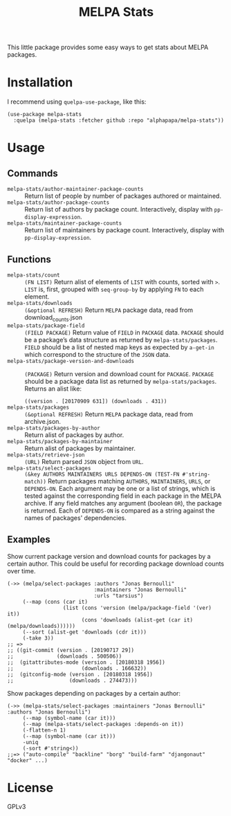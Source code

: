#+TITLE: MELPA Stats

This little package provides some easy ways to get stats about MELPA packages.

* Installation

I recommend using =quelpa-use-package=, like this:

#+BEGIN_SRC elisp
  (use-package melpa-stats
    :quelpa (melpa-stats :fetcher github :repo "alphapapa/melpa-stats"))
#+END_SRC

* Usage

** Commands

+  ~melpa-stats/author-maintainer-package-counts~ :: Return list of people by number of packages authored or maintained.
+  ~melpa-stats/author-package-counts~ :: Return list of authors by package count.  Interactively, display with ~pp-display-expression~.
+  ~melpa-stats/maintainer-package-counts~ :: Return list of maintainers by package count.  Interactively, display with ~pp-display-expression~.

** Functions

+  ~melpa-stats/count~ :: ~(FN LIST)~ Return alist of elements of ~LIST~ with counts, sorted with ~>~.  ~LIST~ is, first, grouped with ~seq-group-by~ by applying ~FN~ to each element.
+  ~melpa-stats/downloads~ :: ~(&optional REFRESH)~ Return ~MELPA~ package data, read from download_counts.json
+  ~melpa-stats/package-field~ :: ~(FIELD PACKAGE)~ Return value of ~FIELD~ in ~PACKAGE~ data.  ~PACKAGE~ should be a package’s data structure as returned by ~melpa-stats/packages~.  ~FIELD~ should be a list of nested map keys as expected by ~a-get-in~ which correspond to the structure of the ~JSON~ data.
+  ~melpa-stats/package-version-and-downloads~ :: ~(PACKAGE)~ Return version and download count for ~PACKAGE~.  ~PACKAGE~ should be a package data list as returned by ~melpa-stats/packages~.  Returns an alist like:
   
   ~((version . [20170909 631]) (downloads . 431))~
+  ~melpa-stats/packages~ :: ~(&optional REFRESH)~ Return ~MELPA~ package data, read from archive.json.
+  ~melpa-stats/packages-by-author~ :: Return alist of packages by author.
+  ~melpa-stats/packages-by-maintainer~ :: Return alist of packages by maintainer.
+  ~melpa-stats/retrieve-json~ :: ~(URL)~ Return parsed ~JSON~ object from ~URL~.
+  ~melpa-stats/select-packages~ :: ~(&key AUTHORS MAINTAINERS URLS DEPENDS-ON (TEST-FN #'string-match))~ Return packages matching ~AUTHORS~, ~MAINTAINERS~, ~URLS~, or ~DEPENDS-ON~.  Each argument may be one or a list of strings, which is tested against the corresponding field in each package in the MELPA archive.  If any field matches any argument (boolean ~OR~), the package is returned.  Each of ~DEPENDS-ON~ is compared as a string against the names of packages' dependencies.

** Examples

Show current package version and download counts for packages by a certain author.  This could be useful for recording package download counts over time.

#+BEGIN_SRC elisp
  (->> (melpa/select-packages :authors "Jonas Bernoulli"
                              :maintainers "Jonas Bernoulli"
                              :urls "tarsius")
       (--map (cons (car it)
                    (list (cons 'version (melpa/package-field '(ver) it))
                          (cons 'downloads (alist-get (car it) (melpa/downloads))))))
       (--sort (alist-get 'downloads (cdr it)))
       (-take 3))
  ;; =>
  ;; ((git-commit (version . [20190717 29])
  ;;              (downloads . 500506))
  ;;  (gitattributes-mode (version . [20180318 1956])
  ;;                      (downloads . 166632))
  ;;  (gitconfig-mode (version . [20180318 1956])
  ;;                  (downloads . 274473)))
#+END_SRC

Show packages depending on packages by a certain author:

#+BEGIN_SRC elisp
  (->> (melpa-stats/select-packages :maintainers "Jonas Bernoulli" :authors "Jonas Bernoulli")
       (--map (symbol-name (car it)))
       (--map (melpa-stats/select-packages :depends-on it))
       (-flatten-n 1)
       (--map (symbol-name (car it)))
       -uniq
       (-sort #'string<))
  ;;=> ("auto-compile" "backline" "borg" "build-farm" "djangonaut" "docker" ...)
#+END_SRC

* License

GPLv3

